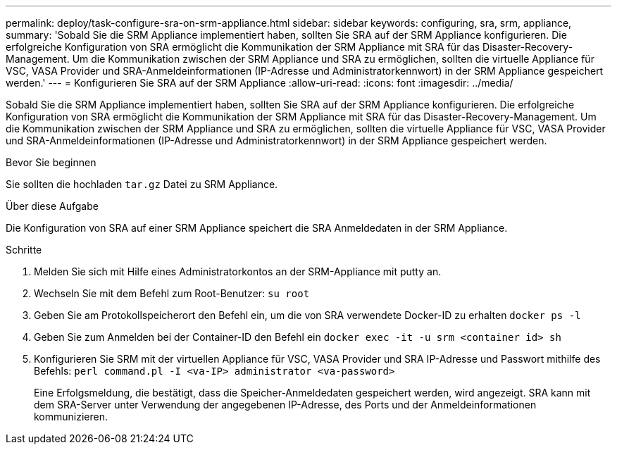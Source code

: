 ---
permalink: deploy/task-configure-sra-on-srm-appliance.html 
sidebar: sidebar 
keywords: configuring, sra, srm, appliance, 
summary: 'Sobald Sie die SRM Appliance implementiert haben, sollten Sie SRA auf der SRM Appliance konfigurieren. Die erfolgreiche Konfiguration von SRA ermöglicht die Kommunikation der SRM Appliance mit SRA für das Disaster-Recovery-Management. Um die Kommunikation zwischen der SRM Appliance und SRA zu ermöglichen, sollten die virtuelle Appliance für VSC, VASA Provider und SRA-Anmeldeinformationen (IP-Adresse und Administratorkennwort) in der SRM Appliance gespeichert werden.' 
---
= Konfigurieren Sie SRA auf der SRM Appliance
:allow-uri-read: 
:icons: font
:imagesdir: ../media/


[role="lead"]
Sobald Sie die SRM Appliance implementiert haben, sollten Sie SRA auf der SRM Appliance konfigurieren. Die erfolgreiche Konfiguration von SRA ermöglicht die Kommunikation der SRM Appliance mit SRA für das Disaster-Recovery-Management. Um die Kommunikation zwischen der SRM Appliance und SRA zu ermöglichen, sollten die virtuelle Appliance für VSC, VASA Provider und SRA-Anmeldeinformationen (IP-Adresse und Administratorkennwort) in der SRM Appliance gespeichert werden.

.Bevor Sie beginnen
Sie sollten die hochladen `tar.gz` Datei zu SRM Appliance.

.Über diese Aufgabe
Die Konfiguration von SRA auf einer SRM Appliance speichert die SRA Anmeldedaten in der SRM Appliance.

.Schritte
. Melden Sie sich mit Hilfe eines Administratorkontos an der SRM-Appliance mit putty an.
. Wechseln Sie mit dem Befehl zum Root-Benutzer: `su root`
. Geben Sie am Protokollspeicherort den Befehl ein, um die von SRA verwendete Docker-ID zu erhalten `docker ps -l`
. Geben Sie zum Anmelden bei der Container-ID den Befehl ein `docker exec -it -u srm <container id> sh`
. Konfigurieren Sie SRM mit der virtuellen Appliance für VSC, VASA Provider und SRA IP-Adresse und Passwort mithilfe des Befehls: `perl command.pl -I <va-IP> administrator <va-password>`
+
Eine Erfolgsmeldung, die bestätigt, dass die Speicher-Anmeldedaten gespeichert werden, wird angezeigt. SRA kann mit dem SRA-Server unter Verwendung der angegebenen IP-Adresse, des Ports und der Anmeldeinformationen kommunizieren.


